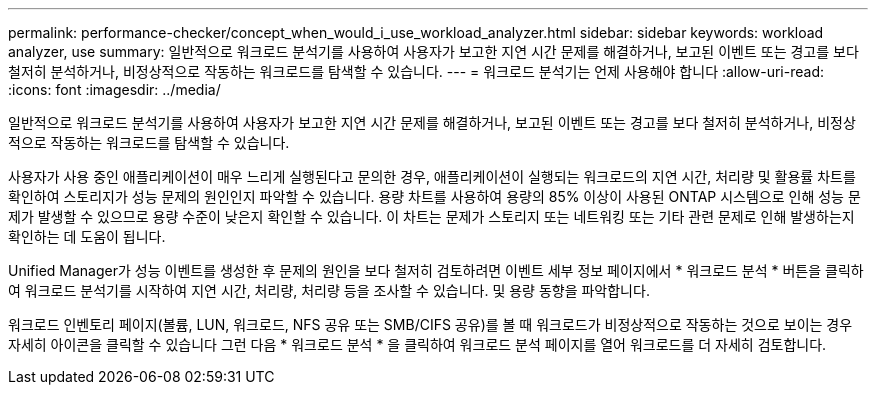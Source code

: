 ---
permalink: performance-checker/concept_when_would_i_use_workload_analyzer.html 
sidebar: sidebar 
keywords: workload analyzer, use 
summary: 일반적으로 워크로드 분석기를 사용하여 사용자가 보고한 지연 시간 문제를 해결하거나, 보고된 이벤트 또는 경고를 보다 철저히 분석하거나, 비정상적으로 작동하는 워크로드를 탐색할 수 있습니다. 
---
= 워크로드 분석기는 언제 사용해야 합니다
:allow-uri-read: 
:icons: font
:imagesdir: ../media/


[role="lead"]
일반적으로 워크로드 분석기를 사용하여 사용자가 보고한 지연 시간 문제를 해결하거나, 보고된 이벤트 또는 경고를 보다 철저히 분석하거나, 비정상적으로 작동하는 워크로드를 탐색할 수 있습니다.

사용자가 사용 중인 애플리케이션이 매우 느리게 실행된다고 문의한 경우, 애플리케이션이 실행되는 워크로드의 지연 시간, 처리량 및 활용률 차트를 확인하여 스토리지가 성능 문제의 원인인지 파악할 수 있습니다. 용량 차트를 사용하여 용량의 85% 이상이 사용된 ONTAP 시스템으로 인해 성능 문제가 발생할 수 있으므로 용량 수준이 낮은지 확인할 수 있습니다. 이 차트는 문제가 스토리지 또는 네트워킹 또는 기타 관련 문제로 인해 발생하는지 확인하는 데 도움이 됩니다.

Unified Manager가 성능 이벤트를 생성한 후 문제의 원인을 보다 철저히 검토하려면 이벤트 세부 정보 페이지에서 * 워크로드 분석 * 버튼을 클릭하여 워크로드 분석기를 시작하여 지연 시간, 처리량, 처리량 등을 조사할 수 있습니다. 및 용량 동향을 파악합니다.

워크로드 인벤토리 페이지(볼륨, LUN, 워크로드, NFS 공유 또는 SMB/CIFS 공유)를 볼 때 워크로드가 비정상적으로 작동하는 것으로 보이는 경우 자세히 아이콘을 클릭할 수 있습니다 image:../media/more_icon.gif[""]그런 다음 * 워크로드 분석 * 을 클릭하여 워크로드 분석 페이지를 열어 워크로드를 더 자세히 검토합니다.
